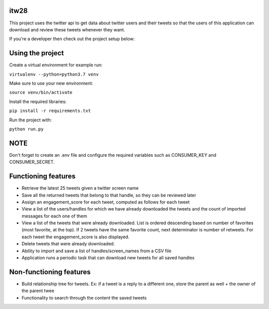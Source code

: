 itw28
=====

This project uses the twitter api to get data about twitter users and their tweets so that the users of this application
can download and review these tweets whenever they want.

If you're a developer then check out the project setup below:

Using the project
=================

Create a virtual environment for example run:

``virtualenv --python=python3.7 venv``

Make sure to use your new environment:

``source venv/bin/activate``

Install the required libraries:

``pip install -r requirements.txt``

Run the project with:

``python run.py``

NOTE
====

Don't forget to create an .env file and configure the required variables such as
CONSUMER_KEY and CONSUMER_SECRET.

Functioning features
====================

* Retrieve the latest 25 tweets given a twitter screen name
* Save all the returned tweets that belong to that handle, so they can be reviewed later
* Assign an engagement_score for each tweet, computed as follows for each tweet
* View a list of the users/handles for which we have already downloaded the tweets and the count of imported messages for each one of them
* View a list of the tweets that were already downloaded. List is ordered descending based on number of favorites (most favorite, at the top). If 2 tweets have the same favorite count, next determinator is number of retweets. For each tweet the engagement_score is also displayed.
* Delete tweets that were already downloaded.
* Ability to import and save a list of handles/screen_names from a CSV file
* Application runs a periodic task that can download new tweets for all saved handles

Non-functioning features
========================

* Build relationship tree for tweets. Ex: if a tweet is a reply to a different one, store the parent as well + the owner of the parent twee
* Functionality to search through the content the saved tweets